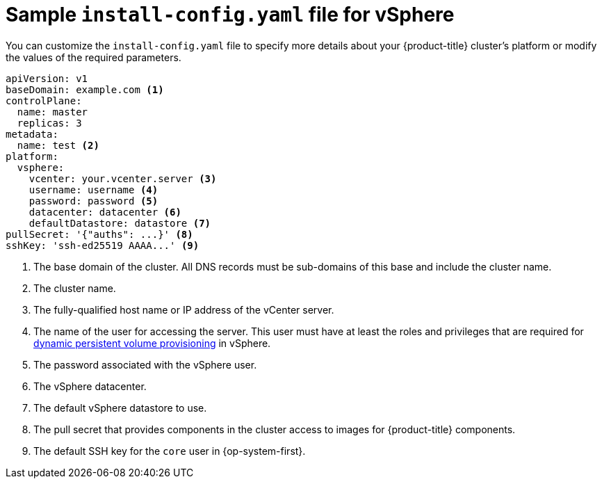 // Module included in the following assemblies:
//
// * installing/installing_vsphere/installing-vsphere.adoc

[id="installation-vsphere-config-yaml-{context}"]
= Sample `install-config.yaml` file for vSphere

You can customize the `install-config.yaml` file to specify more details about
your {product-title} cluster's platform or modify the values of the required
parameters.

[source,yaml]
----
apiVersion: v1
baseDomain: example.com <1>
controlPlane:
  name: master
  replicas: 3
metadata:
  name: test <2>
platform:
  vsphere:
    vcenter: your.vcenter.server <3>
    username: username <4>
    password: password <5>
    datacenter: datacenter <6>
    defaultDatastore: datastore <7>
pullSecret: '{"auths": ...}' <8>
sshKey: 'ssh-ed25519 AAAA...' <9>

----
<1> The base domain of the cluster. All DNS records must be sub-domains of this
base and include the cluster name.
<2> The cluster name.
<3> The fully-qualified host name or IP address of the vCenter server.
<4> The name of the user for accessing the server. This user must have at least
the roles and privileges that are required for
link:https://vmware.github.io/vsphere-storage-for-kubernetes/documentation/vcp-roles.html[dynamic persistent volume provisioning]
in vSphere.
<5> The password associated with the vSphere user.
<6> The vSphere datacenter.
<7> The default vSphere datastore to use.
<8> The pull secret that provides components in the cluster access to images for {product-title} components.
<9> The default SSH key for the `core` user in {op-system-first}.